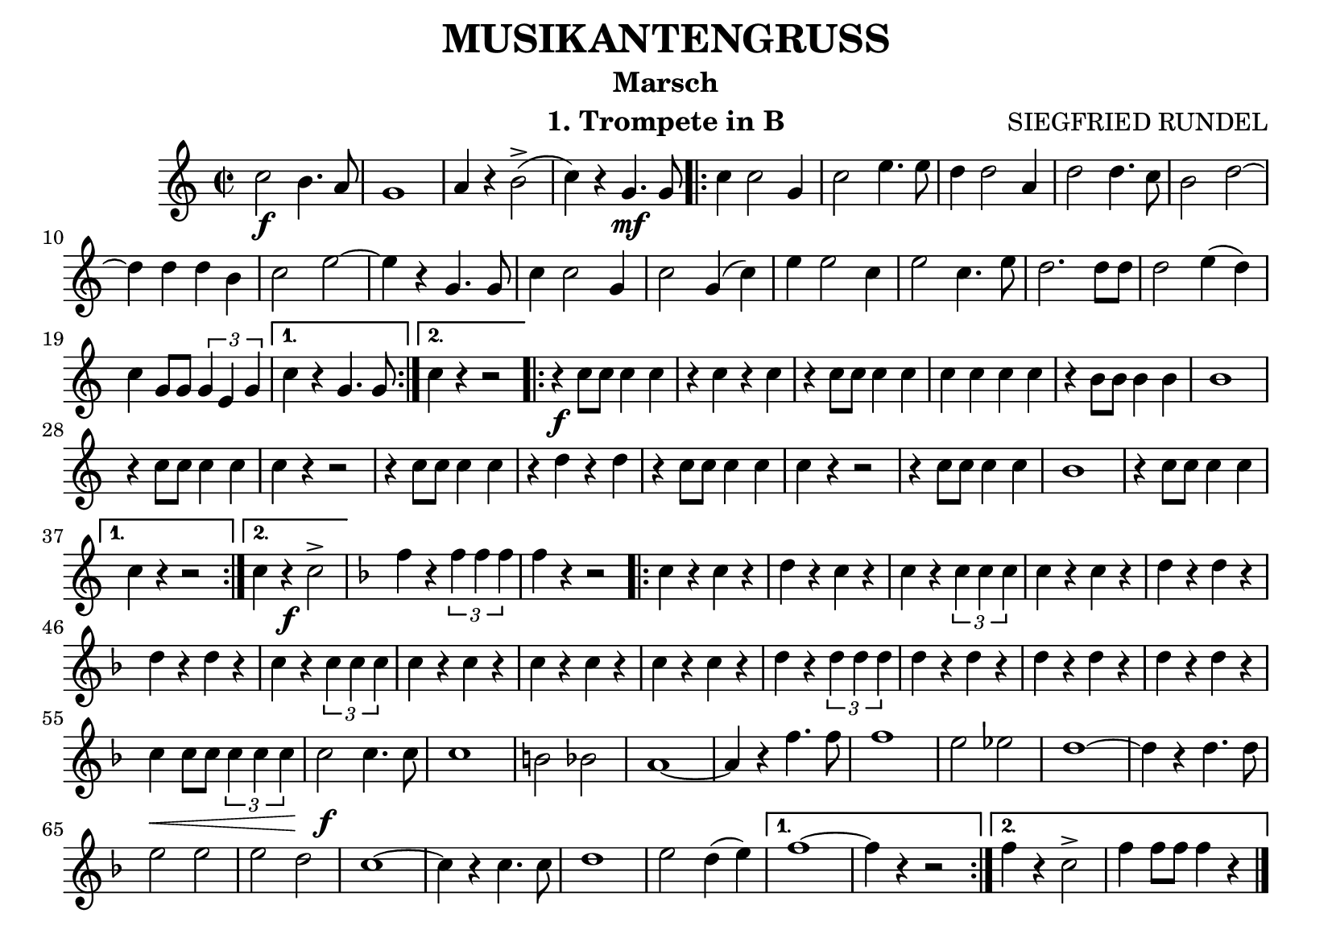 % lilypond -dbackend=eps -dno-gs-load-fonts -dinclude-eps-fonts -o out/musikantengruss src/musikantengruss.ly

\version "2.24.4"

\paper {
    #(set-paper-size "a5landscape")
    page-count = 1
}

\header {
    title = "MUSIKANTENGRUSS"
    subtitle = "Marsch"
    composer = "SIEGFRIED RUNDEL"
    instrument = "1. Trompete in B"
    % Do not display the tagline for this book
    tagline = ##f
}

\score {
    \new Staff
        <<
        \clef "treble"
        \new Voice = "P1" {
            \key c \major \relative c'' {
                \tempo 2=96
                \time 2/2
                c2\f b4. a8 g1 a4 r b2-> ( c4 ) r g4.\mf g8
                \repeat volta 2 {
                    c4 c2 g4 c2 e4. e8 d4 d2 a4 d2 d4. c8 b2 d ~ \break
                    d4 d d b c2 e ~ e4 r g,4. g8 c4 c2 g4 c2 g4 ( c ) e e2 c4 e2 c4. e8 d2. d8 d d2 e4 ( d ) \break
                    c g8 g \tuplet 3/2 { g4 e g }
                }
                \alternative {
                    { c r g4. g8 }
                    { c4 r r2 }
                }
                \repeat volta 2 {
                    r4\f c8 c c4 c r c r c r c8 c c4 c c c c c r b8 b b4 b b1 \break
                    r4 c8 c c4 c c r r2 r 4 c8 c c4 c r d r d r c8 c c4 c c r r2 r4 c8 c c4 c b1 r4 c8 c c4 c \break
                }
                \alternative {
                    { c4 r r2 }
                    { c4 r\f c2-> }
                }
                \key f \major
                f4 r \tuplet 3/2 { f f f } f r r2
                \repeat volta 2 {
                    c4 r c r d r c r c r \tuplet 3/2 { c c c } c r c r d r d r \break
                    d r d r c r \tuplet 3/2 { c c c } c r c r c r c r c r c r d r \tuplet 3/2 { d d d } d r d r d r d r d r d r\break
                    c\< c8 c \tuplet 3/2 { c4 c c } c2\!\f c4. c8 c1 b2 bes a1 ~ a4 r f'4. f8 f1 e2 es d1 ~ d4 r d4. d8 \break
                    e2 e e d c1 ~ c4 r c4. c8 d1 e2 d4 ( e )
                }
                \alternative {
                    { f1 ~ f4 r r2 }
                    { f4 r c2-> f4 f8 f f4 r }
                }
                \bar "|."
            }
        }
        >>
        \layout {
        \context {
            \Score
            \remove "Metronome_mark_engraver"
        }
    }
    \midi {}
}